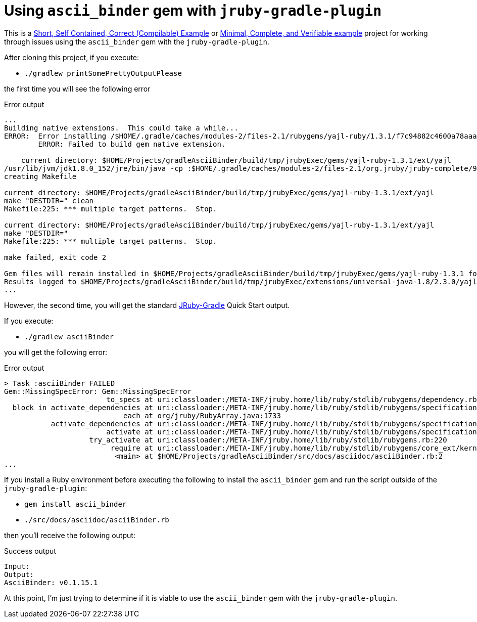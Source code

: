 # Using `ascii_binder` gem with `jruby-gradle-plugin`

This is a
http://sscce.org/[Short, Self Contained, Correct (Compilable) Example]
or
https://stackoverflow.com/help/mcve[Minimal, Complete, and Verifiable example]
project for working through issues using the `ascii_binder` gem with the `jruby-gradle-plugin`.

After cloning this project, if you execute:

* `./gradlew printSomePrettyOutputPlease`

the first time you will see the following error
[source,bash]
.Error output
----
...
Building native extensions.  This could take a while...
ERROR:  Error installing /$HOME/.gradle/caches/modules-2/files-2.1/rubygems/yajl-ruby/1.3.1/f7c94882c4600a78aaaf81f04a217ccd969a714c/yajl-ruby-1.3.1.gem:
        ERROR: Failed to build gem native extension.

    current directory: $HOME/Projects/gradleAsciiBinder/build/tmp/jrubyExec/gems/yajl-ruby-1.3.1/ext/yajl
/usr/lib/jvm/jdk1.8.0_152/jre/bin/java -cp :$HOME/.gradle/caches/modules-2/files-2.1/org.jruby/jruby-complete/9.1.7.0/d6b98ab4b7d9ad305e3331eca5528bd03960cf76/jruby-complete-9.1.7.0.jar org.jruby.Main -r ./siteconf20180827-19436-505lg5.rb extconf.rb
creating Makefile

current directory: $HOME/Projects/gradleAsciiBinder/build/tmp/jrubyExec/gems/yajl-ruby-1.3.1/ext/yajl
make "DESTDIR=" clean
Makefile:225: *** multiple target patterns.  Stop.

current directory: $HOME/Projects/gradleAsciiBinder/build/tmp/jrubyExec/gems/yajl-ruby-1.3.1/ext/yajl
make "DESTDIR="
Makefile:225: *** multiple target patterns.  Stop.

make failed, exit code 2

Gem files will remain installed in $HOME/Projects/gradleAsciiBinder/build/tmp/jrubyExec/gems/yajl-ruby-1.3.1 for inspection.
Results logged to $HOME/Projects/gradleAsciiBinder/build/tmp/jrubyExec/extensions/universal-java-1.8/2.3.0/yajl-ruby-1.3.1/gem_make.out
...
----

However, the second time, you will get the standard http://jruby-gradle.org/[JRuby-Gradle] Quick Start output.

If you execute:

* `./gradlew asciiBinder`

you will get the following error:

[source,bash]
.Error output
----
> Task :asciiBinder FAILED
Gem::MissingSpecError: Gem::MissingSpecError
                        to_specs at uri:classloader:/META-INF/jruby.home/lib/ruby/stdlib/rubygems/dependency.rb:308
  block in activate_dependencies at uri:classloader:/META-INF/jruby.home/lib/ruby/stdlib/rubygems/specification.rb:1439
                            each at org/jruby/RubyArray.java:1733
           activate_dependencies at uri:classloader:/META-INF/jruby.home/lib/ruby/stdlib/rubygems/specification.rb:1428
                        activate at uri:classloader:/META-INF/jruby.home/lib/ruby/stdlib/rubygems/specification.rb:1410
                    try_activate at uri:classloader:/META-INF/jruby.home/lib/ruby/stdlib/rubygems.rb:220
                         require at uri:classloader:/META-INF/jruby.home/lib/ruby/stdlib/rubygems/core_ext/kernel_require.rb:125
                          <main> at $HOME/Projects/gradleAsciiBinder/src/docs/asciidoc/asciiBinder.rb:2
...
----

If you install a Ruby environment before executing the following to install the `ascii_binder` gem and run the script outside of the `jruby-gradle-plugin`:

* `gem install ascii_binder`
* `./src/docs/asciidoc/asciiBinder.rb`

then you'll receive the following output:

[source,bash]
.Success output
----
Input:
Output:
AsciiBinder: v0.1.15.1
----

At this point, I'm just trying to determine if it is viable to use the `ascii_binder` gem with the `jruby-gradle-plugin`.
